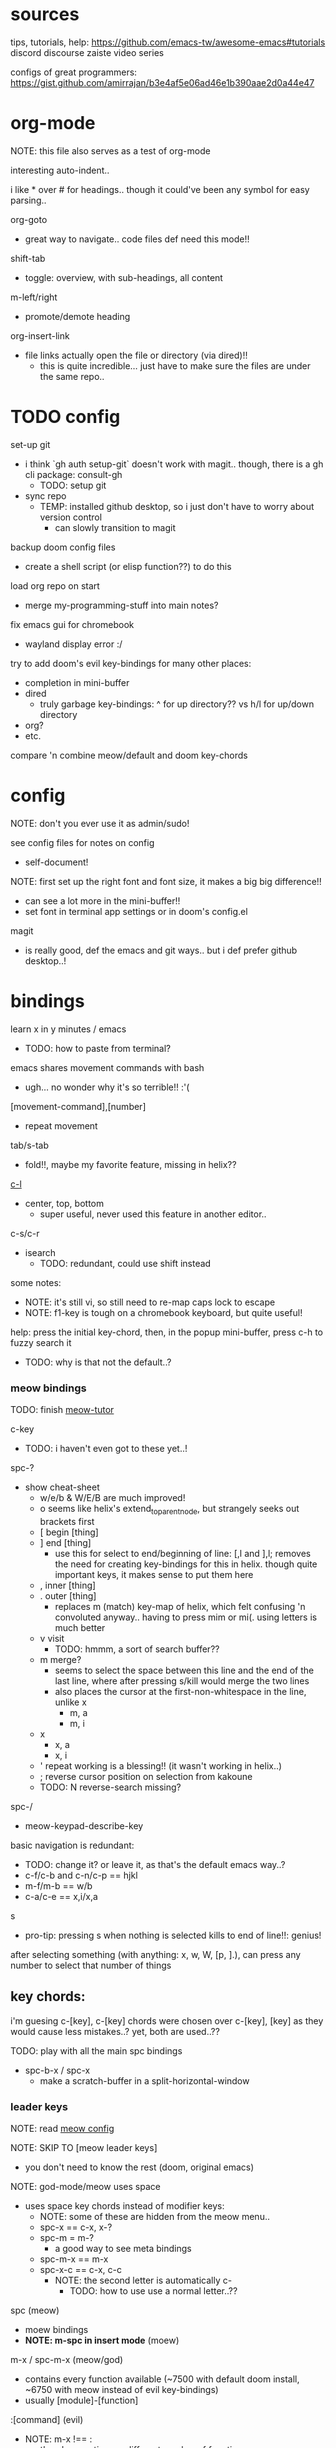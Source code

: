 
* sources
tips, tutorials, help:
https://github.com/emacs-tw/awesome-emacs#tutorials
discord
discourse
zaiste video series


configs of great programmers:
https://gist.github.com/amirrajan/b3e4af5e06ad46e1b390aae2d0a44e47





* org-mode
NOTE: this file also serves as a test of org-mode

interesting auto-indent..

i like * over # for headings.. though it could've been any symbol for easy parsing..

org-goto
  - great way to navigate.. code files def need this mode!!

shift-tab
  - toggle: overview, with sub-headings, all content

m-left/right
  - promote/demote heading

org-insert-link
  - file links actually open the file or directory (via dired)!!
    -  this is quite incredible... just have to make sure the files are under the same repo..



* TODO config
set-up git
  - i think `gh auth setup-git` doesn't work with magit.. though, there is a gh cli package: consult-gh
    - TODO: setup git
  - sync repo
    - TEMP: installed github desktop, so i just don't have to worry about version control
      - can slowly transition to magit

backup doom config files
  - create a shell script (or elisp function??) to do this

load org repo on start
  - merge my-programming-stuff into main notes?

fix emacs gui for chromebook
  - wayland display error :/

try to add doom's evil key-bindings for many other places:
  - completion in mini-buffer
  - dired
    - truly garbage key-bindings: ^ for up directory?? vs h/l for up/down directory
  - org?
  - etc.

compare 'n combine meow/default and doom key-chords


* config

NOTE: don't you ever use it as admin/sudo!

see config files for notes on config
  - self-document!

NOTE: first set up the right font and font size, it makes a big big difference!!
  - can see a lot more in the mini-buffer!!
  - set font in terminal app settings or in doom's config.el

magit
  - is really good, def the emacs and git ways.. but i def prefer github desktop..!




* bindings

learn x in y minutes / emacs
  - TODO: how to paste from terminal?


emacs shares movement commands with bash
  - ugh... no wonder why it's so terrible!! :'(

[movement-command],[number]
  - repeat movement

tab/s-tab
  - fold!!, maybe my favorite feature, missing in helix??

[[cmd:recenter-top-bottom][c-l]]
  - center, top, bottom
    - super useful, never used this feature in another editor..

c-s/c-r
  - isearch
    - TODO: redundant, could use shift instead






some notes:
 - NOTE: it's still vi, so still need to re-map caps lock to escape
 - NOTE: f1-key is tough on a chromebook keyboard, but quite useful!

help:
press the initial key-chord, then, in the popup mini-buffer, press c-h to fuzzy search it
  - TODO: why is that not the default..?



*** meow bindings

TODO: finish [[fn:meow-tutor][meow-tutor]]

c-key
  - TODO: i haven't even got to these yet..!

spc-?
  - show cheat-sheet
    - w/e/b & W/E/B are much improved!
    - o seems like helix's extend_to_parent_node, but strangely seeks out brackets first
    - [ begin [thing]
    - ] end [thing]
      - use this for select to end/beginning of line: [,l and ],l; removes the need for creating key-bindings for this in helix. though quite important keys, it makes sense to put them here
    - , inner [thing]
    - . outer [thing]
      - replaces m (match) key-map of helix, which felt confusing 'n convoluted anyway.. having to press mim or mi(. using letters is much better
    - v visit
      - TODO: hmmm, a sort of search buffer??
    - m merge?
      - seems to select the space between this line and the end of the last line, where after pressing s/kill would merge the two lines
      - also places the cursor at the first-non-whitespace in the line, unlike x
        - m, a
        - m, i
    - x
      - x, a
      - x, i
    - ' repeat working is a blessing!! (it wasn't working in helix..)
    - ; reverse cursor position on selection from kakoune
    - TODO: N reverse-search missing?

spc-/
  - meow-keypad-describe-key

basic navigation is redundant:
  - TODO: change it? or leave it, as that's the default emacs way..?
  - c-f/c-b and c-n/c-p == hjkl
  - m-f/m-b == w/b
  - c-a/c-e == x,i/x,a

s
  - pro-tip: pressing s when nothing is selected kills to end of line!!: genius!

after selecting something (with anything: x, w, W, [p, ].), can press any number to select that number of things


** key chords:

i'm guesing c-[key], c-[key] chords were chosen over c-[key], [key] as they would cause less mistakes..? yet, both are used..??

TODO: play with all the main spc bindings

  - spc-b-x / spc-x
    - make a scratch-buffer in a split-horizontal-window


*** leader keys

NOTE: read [[file:/home/ra/.doom.d/modules/editor/meow/config.el][meow config]]


NOTE: SKIP TO [meow leader keys]
  - you don't need to know the rest (doom, original emacs)

NOTE: god-mode/meow uses space
  - uses space key chords instead of modifier keys:
    - NOTE: some of these are hidden from the meow menu..
    - spc-x == c-x, x-?
    - spc-m = m-?
      - a good way to see meta bindings
    - spc-m-x == m-x
    - spc-x-c == c-x, c-c
      - NOTE: the second letter is automatically c-
        - TODO: how to use use a normal letter..??

  
spc (meow)
  - moew bindings
  - *NOTE: m-spc in insert mode* (moew)

m-x / spc-m-x (meow/god)
  - contains every function available (~7500 with default doom install, ~6750 with meow instead of evil key-bindings)
  - usually [module]-[function]

:[command] (evil)
  - NOTE: m-x !== :
    - there's sometimes a different number of functions...
    - i think the way they fuzzy find is different..

c-x / spc-x
  - original emacs bindings?
  - it has a few funky bindings... i guess that's why doom had to create some sane defaults for it
  - i guess here for consistency, as it will be used by many tutorials and docs..

c-x, c-? / spc-x-spc
  - doom's "sane" emacs bindings, many similar to doom's space leader key:
   - dired-jump (j)
   - find file
   - buffer
   - close
   - save
   - indent (interactively!!)
  - however, many are not so often used:
    - lowercase (downcase)
    - upcase

c-c, ? / spc (doom)
  - see [[file:/home/ra/.emacs.d/modules/config/default/+emacs-bindings.el][emacs-bindings.el]]
   - "sensible default key bindings for non-evil users"
  - seems most similar to doom's space key
    - file
    - notes
    - project
    - toggle
  - also includes many minor-mode bindings on non-letter keys (as that's all that's left, unbinded)

c-c, c-?, spc-c (in meow)
  - *NOTE: doom's c-c, ? has a lot more functions. if you're looking for something, it could be found here*
  - mode dependent bindings
  - *this is a great way to quickly and intuitively learn the main functions/bindings of a major mode*
    - *TODO: how to scroll through the c-x list..?*

c-c, l / spc-l (meow)
  - localleader
  - TODO: another set of mode bindings..??

- spc-g == c-m
  - pure text editing stuff
    - jump, mark, regex, lisp stuff

- c-spc (in doom? meow doesn't have this binding..)
  - original emac's bindings?



  





**** meow leader keys:
  - NOTE: uses a different set of bindings in meow-doom
    - but looks like the default bindings...??:
      - (default +bindings +smartparens)) ; NOTE: needed for meow
      - at the end of init file
    - NOTE: doom's space key-chords are far more intutive (especially if coming from vi), whereas meow's are sparse, perhaps closer to vanilla, in need of customization..?




TODO: import leader key bindings from helix
TODO: import doom leader key bindings
  - it seems very close to c-c, ? (in no major mode?), but not quite, as it's missing buffers, vi shortcuts (search in file/cwd), other shortcuts, etc.
    - though, the search commands are neater beneath spc-s..
  - see [[file:/home/ra/.emacs.d/modules/config/default/][doom bindings]], evil-bindings.el seems to have everything... hmmmm, can that be stuffed under spc-d?

initially can keep them seperate, in seperate keys (spc-[key]), likely under spc-d, spc-j, and keep spc-j as my own custom menu




spc (meow)
- moew bindings
  - TODO: find a way to add name to the leader category
    - instead of 'v' show '(v)ersion'
  - mneumonic
  - &
    - aya/yas
  - action embark-act
    - *interactive way of using the selected region to do something*
    - search
    - format
      - align
      - delete duplicated lines
      - indent
      - lots more..
  - eval
    - TODO: maybe more useful for lisp..??
  - file
    - f, F (spc-spc in evil/helix), r, d (. in evil?)
    - pro-tip: spc-f-f creates a file if it doesn't exist!
  - insert
    - unicode, emoji, file-name/path
    - TODO: never use..
  - j
    - NOTE: well-placed key left un-binded for the user to create their own menu..?
  - k(ode)?
    - *lsp*
      - i think it was chosen due to it's location: the most used key
  - l(anguage)? (c-c, l)
    - *major-mode bindings*
  - notes
    - org-mode notes
      - TODO: set-up org notes folder
        - *HOLY SHIT, really need this..!*
  - open
    - shell, debugger, TODO: seems like a good place to open other programs..
  - project
  - quit
    - quickload, quicksave, etc.
  - search
    - search (buffer) (/ in evil), project (spc-/ in evil), cw(d)
    - otherwise, can use spc-a-(c+)s/r
  - universal
    - TODO: meow-universal-argument
  - toggle
    - zen/Zen full-screen, word-wrap, line-numbers
  - workspace
  - version control
    - g (= magit command)


  - / describe-key
  - ? cheat-sheet
    - TODO: currently broken..?? really need to fix emacs.. :/ there used to be a lot more shortcuts..

  - buffers
    - TODO: NOTE: missing... is it expected to use the default emacs key chords? spc-x, b/B, k/K, etc.
    - i mean, maybe there aren't enough bindings related to buffers forit to have it's own key-map










*** some useful key chord bindings

TODO: bind vundo!!


TODO: merge with above..


c-x/spc-x/spc-b
  - *TODO: rebind this vs create my own via spc-[my-key]*
   - *spc-j is a good start*
     
  - buffers
    - NOTE: this menu is missing in meow
  - b/B/spc-b-i
  - *interactive buffer*
    - exactly what i wanted when using helix!!
    - looks similar to dired
    - should think about how this differs from tabs..
      - buffers and windows are seperate, so tabs are just windows
  - k/K
    - kill
  - s
    - save
  - left/right
    - next/previous buffer

spc-</>
  - switch buffer
  - strange binding..
    - i don't like holding shift on a second key.. but it is closer than the arrow keys..
    - NOTE: i think needed for when terminals mis-input arrow keys
      
c-x, </>
  - scroll left/right??

spc-x-2/3/4/5
  - *TODO: window management is also missing in meow..*

spc-x-;
  - comment-line
  - maybe now under spc-c, depending on the mode..





* pre-configs

https://github.com/emacs-tw/awesome-emacs#starter-kit


*doom-meow*
  - what i'm currently learning/discovering emacs on..

*DOOM*
  - i had a great initial experience using this, felt wayyyy easier and way more intuitive than using neovim!
    - helix seems to have taken much of it's space-key-chord shortcuts from doom, making it an easy jump
  - "tailored for Emacs bankruptcy veterans who want less framework in their frameworks, a modicum of stability (and reproducibility) from their package manager, and the performance of a hand rolled config (or better). It can be a foundation for your own config or a resource for Emacs enthusiasts to learn more about our favorite operating system."
  - "fast, closer to metal, opinionated, no forced plug-ins, nix/guix"
  - 150 modules!
  - "If you want something closer to what you know, and less involved to customize (less barebones basically), doom is what you want."
  - "I have tried them both and vanilla as well. I like doom the best - it has better shortcuts out the box, less buggy, uses traditional elisp for configuration as opposed to spacemacs which uses a proprietary thing you have to learn."
  - recommended by that one emacs guy from noisebridge

x/spacemacs
  - "a community-drive emacs distro"
    - sounds like 'oh my zsh', which is *not* good

prelude
  - way more stripped down, much closer to vanilla emacs
  - Prelude is basically a very light starter kit, whereas doom is a whole garage full of tools. (This does not mean doom has more utility, it just comes with more going on out of the box)
  - recommended by that one emacs guy from noisebridge





* doom
** install (doom)
follow the directions on the github
fish_add_path ~/.config/emacs/bin

windows:
scoop install emacs

set $env:home = "$home" in powershell profile
append $home/.emacs.d/bin to path

make folder in $home/.emacs.d
copy a clone of the doom repo there

doom sync
  - doom sync --aot
    - compiles natively
      - TODO: test if worth or not... maybe not worth it if updating frequently..
doom doctor
  - check for problems
doom run

NOTE: at the moment, must use bash to run it:
."C:\program files\Git\bin\sh.exe
  - run git bash
    - i think exists under msys2 (installed via scoop) too
doom run

add a shortcut
  - "C:\program files\git\bin\sh.exe" -c "/c/Users/ra/.emacs.d/bin/doom run"

..YAY! :D



https://gist.github.com/rahil627/e9d150adc8dcc36846f5f6d0a4465665
  - my gist on installing doom for chromeos, including building emacs 29


** notes on how to maintain doom (+ post-install notes)

from github repo page:
doom sync
  - to synchronize your private config with Doom by installing missing packages, removing orphaned packages, and regenerating caches. Run this whenever you modify your private init.el or packages.el, or install/remove an Emacs package through your OS package manager (e.g. mu4e or agda).
doom upgrade
  - to update Doom to the latest release & all installed packages.
doom doctor
  - to diagnose common issues with your system and config.
doom env
  - to dump a snapshot of your shell environment to a file that Doom will load at startup. This allows Emacs to inherit your PATH, among other things.
doom build to recompile all installed packages (use this if you up/downgrade Emacs).



post-install notes: (from the doom install cli script)
But before you doom yourself, here are some things you should know:

1. Don't forget to run 'doom sync', then restart Emacs, after modifying
   ~/.doom.d/init.el or ~/.doom.d/packages.el.

   This command ensures needed packages are installed, orphaned packages are
   removed, and your autoloads/cache files are up to date. When in doubt, run
   'doom sync'!

2. If something goes wrong, run `doom doctor`. It diagnoses common issues with
   your environment and setup, and may offer clues about what is wrong.

3. Use 'doom upgrade' to update Doom. Doing it any other way will require
   additional steps. Run 'doom help upgrade' to understand those extra steps.

4. Access Doom's documentation from within Emacs via 'SPC h d h' or 'C-h d h'
   (or 'M-x doom/help')

Have fun!

** install icons
run nerd-icons-install-fonts function within emacs
  - TODO: not working..

** install meow key-bindings for doom
doom-meow
https://github.com/meow-edit/doom-meow
mkdir -p ~/.doom.d/modules/editor && git clone https://github.com/meow-edit/doom-meow ~/.doom.d/modules/editor/meow

Enable this module in your doom! block. (add (meow +your-desired-flags...) after the :editor section in init.el)

After you doom sync and restart Emacs, Meow will start in Normal state, so make sure that bindings have been set up; see Module flags.

The leader and localleader bindings are defined in <a href=”doom-module::config default +bindings”>doom-module::config default +bindings, so that module is required for them to work.

This module will not work smoothly with doom-module::editor evil, doom-module::editor god, or doom-module::editor objed. You must disable those modules in your doom! block to use this one.
